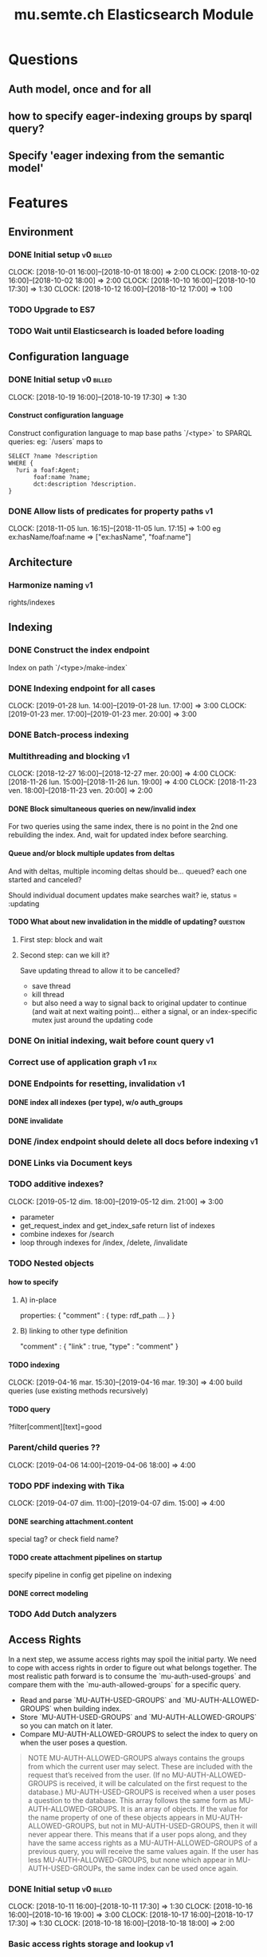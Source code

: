 
#+TITLE: mu.semte.ch Elasticsearch Module
#+OPTIONS: toc:nil num:nil H:4 ^:nil pri:t
#+HTML_HEAD: <link rel="stylesheet" type="text/css" href="../org.css"/>
#+INFOJS_OPT: view:content toc:nil 

* Questions
** Auth model, once and for all
** how to specify eager-indexing groups by sparql query?
** Specify 'eager indexing from the semantic model'
* Features
** Environment
*** DONE Initial setup                                          :v0:billed:
    CLOCK: [2018-10-01 16:00]--[2018-10-01 18:00] =>  2:00
    CLOCK: [2018-10-02 16:00]--[2018-10-02 18:00] =>  2:00
    CLOCK: [2018-10-10 16:00]--[2018-10-10 17:30] =>  1:30
    CLOCK: [2018-10-12 16:00]--[2018-10-12 17:00] =>  1:00
*** TODO Upgrade to ES7
*** TODO Wait until Elasticsearch is loaded before loading
** Configuration language
*** DONE Initial setup                                          :v0:billed:
    CLOCK: [2018-10-19 16:00]--[2018-10-19 17:30] =>  1:30
**** Construct configuration language
     Construct configuration language to map base paths `/<type>` to SPARQL queries: eg: `/users` maps to 

     #+BEGIN_SRC sparql
SELECT ?name ?description
WHERE {
  ?uri a foaf:Agent;
       foaf:name ?name;
       dct:description ?description.
}
     #+END_SRC
*** DONE Allow lists of predicates for property paths                    :v1:
    CLOCK: [2018-11-05 lun. 16:15]--[2018-11-05 lun. 17:15] =>  1:00
    eg ex:hasName/foaf:name => ["ex:hasName", "foaf:name"]
** Architecture
*** Harmonize naming                                                     :v1:
     rights/indexes

** Indexing
*** DONE Construct the index endpoint
     Index on path `/<type>/make-index`
   
*** DONE Indexing endpoint for all cases
    CLOCK: [2019-01-28 lun. 14:00]--[2019-01-28 lun. 17:00] =>  3:00
    CLOCK: [2019-01-23 mer. 17:00]--[2019-01-23 mer. 20:00] =>  3:00
*** DONE Batch-process indexing
*** Multithreading and blocking                                          :v1:
    CLOCK: [2018-12-27 16:00]--[2018-12-27 mer. 20:00] =>  4:00
    CLOCK: [2018-11-26 lun. 15:00]--[2018-11-26 lun. 19:00] =>  4:00
    CLOCK: [2018-11-23 ven. 18:00]--[2018-11-23 ven. 20:00] =>  2:00
**** DONE Block simultaneous queries on new/invalid index
    For two queries using the same index, there is no point in the 2nd
    one rebuilding the index.
    And, wait for updated index before searching.
**** Queue and/or block multiple updates from deltas
    And with deltas, multiple incoming deltas should be... queued?
    each one started and canceled?

    Should individual document updates make searches wait?
    ie, status = :updating
**** TODO What about new invalidation in the middle of updating?   :question:
***** First step: block and wait
***** Second step: can we kill it?
      Save updating thread to allow it to be cancelled? 

     - save thread
     - kill thread
     - but also need a way to signal back to original updater to
       continue (and wait at next waiting point)... either a signal,
       or an index-specific mutex just around the updating code
*** DONE On initial indexing, wait before count query                    :v1:
*** Correct use of application graph                                 :v1:fix:
*** DONE Endpoints for resetting, invalidation                           :v1:
**** DONE index all indexes (per type), w/o auth_groups
**** DONE invalidate
*** DONE /index endpoint should delete all docs before indexing          :v1:
*** DONE Links via Document keys
*** TODO additive indexes? 
    CLOCK: [2019-05-12 dim. 18:00]--[2019-05-12 dim. 21:00] =>  3:00
    - parameter
    - get_request_index and get_index_safe return list of indexes
    - combine indexes for /search
    - loop through indexes for /index, /delete, /invalidate 
*** TODO Nested objects
**** how to specify
***** A) in-place
      properties: {
        "comment" : {
            type:
            rdf_path
            ...
        }
      }
***** B) linking to other type definition      
      "comment" : { "link" : true, "type" : "comment" }
**** TODO indexing
     CLOCK: [2019-04-16 mar. 15:30]--[2019-04-16 mar. 19:30] =>  4:00
     build queries (use existing methods recursively)
**** TODO query
     ?filter[comment][text]=good
    
*** Parent/child queries ??
    CLOCK: [2019-04-06  14:00]--[2019-04-06 18:00] =>  4:00
*** TODO PDF indexing with Tika
    CLOCK: [2019-04-07 dim. 11:00]--[2019-04-07 dim. 15:00] =>  4:00
**** DONE searching attachment.content
     special tag? or check field name?
**** TODO create attachment pipelines on startup
     specify pipeline in config
     get pipeline on indexing
**** DONE correct modeling
*** TODO Add Dutch analyzers
** Access Rights
   In a next step, we assume access rights may spoil the initial
   party.  We need to cope with access rights in order to figure out
   what belongs together.  The most realistic path forward is to
   consume the `mu-auth-used-groups` and compare them with the
   `mu-auth-allowed-groups` for a specific query.

   - Read and parse `MU-AUTH-USED-GROUPS` and `MU-AUTH-ALLOWED-GROUPS`
     when building index.
   - Store `MU-AUTH-USED-GROUPS` and `MU-AUTH-ALLOWED-GROUPS` so you
     can match on it later.
   - Compare MU-AUTH-ALLOWED-GROUPS to select the index to query on
     when the user poses a question.

   #+BEGIN_QUOTE
   NOTE MU-AUTH-ALLOWED-GROUPS always contains the groups from which
   the current user may select.  These are included with the request
   that’s received from the user.  (If no MU-AUTH-ALLOWED-GROUPS is
   received, it will be calculated on the first request to the
   database.) MU-AUTH-USED-GROUPS is received when a user poses a
   question to the database.  This array follows the same form as
   MU-AUTH-ALLOWED-GROUPS.  It is an array of objects.  If the value
   for the name property of one of these objects appears in
   MU-AUTH-ALLOWED-GROUPS, but not in MU-AUTH-USED-GROUPS, then it
   will never appear there.  This means that if a user pops along, and
   they have the same access rights as a MU-AUTH-ALLOWED-GROUPS of a
   previous query, you will receive the same values again.  If the
   user has less MU-AUTH-ALLOWED-GROUPS, but none which appear in
   MU-AUTH-USED-GROUPs, the same index can be used once again.
   #+END_QUOTE

*** DONE Initial setup                                          :v0:billed:
    CLOCK: [2018-10-11 16:00]--[2018-10-11 17:30] =>  1:30
    CLOCK: [2018-10-16 16:00]--[2018-10-16 19:00] =>  3:00
    CLOCK: [2018-10-17 16:00]--[2018-10-17 17:30] =>  1:30
    CLOCK: [2018-10-18 16:00]--[2018-10-18 18:00] =>  2:00
*** Basic access rights storage and lookup                               :v1:
    CLOCK: [2018-11-05 lun. 17:15]--[2018-11-05 lun. 19:15] =>  2:00
**** DONE Store and lookup indexes in memory
**** DONE Serialize to triplestore and load at boot-up.
     Load at boot-up, and serialize at each addition.
**** DONE Finalize vocabulary for storing in triple-store
     CLOCK: [2018-11-13 mar. 17:30]--[2018-11-13 mar. 18:30] =>  1:00
     Finalize vocabulary. 
**** Basic authorization model
    For:

    - a stored index with groups ALLOWED1 and USED1
    - and a new search with groups ALLOWED2 and USED2

    the stored index can be used when ALLOWED1 <= ALLOWED2 and USED2 <= USED1
**** Enable non-authorized search                                        :v1:
    For testing - when no headers present
** Raw Elasticsearch DSL endpoint
*** Pagination parameters in URL (?)
*** Valid JSON-API for the raw Elasticsearch DSL endpoint
    Get 'from' and 'size' from the query or defaults, and calculate pagination.
** JSONAPI-compliant Request Format
   CLOCK: [2018-12-20 jeu. 17:00]--[2018-12-20 jeu. 18:30] =>  1:30
   CLOCK: [2018-12-19 mer. 16:30]--[2018-12-19 mer. 19:30] =>  3:00
   CLOCK: [2018-12-18 mar. 17:00]--[2018-12-18 mar. 20:00] =>  3:00
*** DONE Correct 'links'                                                 
    Pagination is done, but need to provide full 'next', 'self', 'first', and 'last' links
*** DONE Compare with mu-cl-resources filter syntax                      
*** DONE Search all fields
    Equivalent to ES's 'match_all'
*** DONE All simple search methods                                       
*** DONE Multi Match
GET /_search
{
  "query": {
    "multi_match" : {
      "query":    "this is a test", 
      "fields": [ "subject", "message" ] 
    }
  }
  }
*** DONE Sorting
*** DONE Common Terms
    {
    "query": {
        "common": {
            "body": {
                "query": "this is bonsai cool",
                "cutoff_frequency": 0.001
            }
        }
    }
}

*** DONE Prefix, wildcard, regexp
*** DONE Query String
GET /_search
{
    "query": {
        "query_string" : {
            "default_field" : "content",
            "query" : "this AND that OR thus"
        }
    }
}

and simple:

GET /_search
{
  "query": {
    "simple_query_string" : {
        "query": "\"fried eggs\" +(eggplant | potato) -frittata",
        "fields": ["title^5", "body"],
        "default_operator": "and"
    }
  }
}
*** DONE Terms
POST _search
{
  "query": {
    "term" : { "user" : "Kimchy" } 
  }
}
*** DONE Term sets                                             
GET /_search
{
    "query": {
        "terms" : { "user" : ["kimchy", "elasticsearch"]}
    }
}
*** DONE Fuzzy search                                                    
*** DONE Ranges                                                          
*** Other parameters                                                
    boost, etc.
*** Distinguish between 'query' and 'filter'
** JSONAPI-compliant response
*** DONE Initial setup                                          :v0:billed:
    CLOCK: [2018-10-22 16:00]--[2018-10-22 18:00] =>  2:00
    CLOCK: [2018-10-23 16:00]--[2018-10-23 18:00] =>  2:00
** Querying multiple types
   It should be possible to query over multiple types at the same
   time.  For instance, we may want to search for users, topics, and
   content, within a single search query.  This needs to be configured
   in order to set the appropriate weights.

*** Configurable endpoints for multiple types                            :v1:
    CLOCK: [2018-11-16 ven. 16:30]--[2018-11-16 ven. 17:00] =>  0:30
    CLOCK: [2018-11-07 mer. 17:30]--[2018-11-07 mer. 19:30] =>  2:00
    CLOCK: [2018-11-06 17:00]-[2018-11-06 19:00] =>  2:00
    Add parameter in config.json, and search multiple indexes.
**** DONE Refactor, clean up
     CLOCK: [2018-11-13 mar. 16:30]--[2018-11-13 mar. 17:30] =>  1:09
     CLOCK: [2018-11-12 lun. 16:00]--[2018-11-12 lun. 19:00] =>  3:00
     The inversion currently performed in make_index should be done at
     config time, and in general, the config format should be
     simplified.
**** DONE JSON-API formatted response                                    
**** DONE Enable default mappings when mapping is absent
**** DONE Type name for JSONAPI compliant response
** Stored indexes
   When the application is stopped, and booted up again, the indexes
   don’t need to rebuilt, they can be stored.  As long as the contents
   of the triplestore haven’t changed when the system was offline,
   it’s safe to assume the index is still in tact.

#+BEGIN_QUOTE
   NOTE The Delta service is currently rather naïve in that it assumes
   everybody is listening by the time it detects changes. There’s a fair
   chance your service boots up too late, and therefore misses some of
   these Deltas.  It is an ongoing story to upgrade the Delta service so
   you can receive recent changes when booting up.
#+END_QUOTE

*** DONE Store indexes on disk                                                
*** TODO Consume deltas on booting up to ensure indexes are correct
*** TODO Endpoint for resetting stored indexes, and documentation             
    CLOCK: [2019-01-30 mer. 17:30]--[2019-01-30 mer. 19:30] =>  2:00
** Eager indexing                                                        :v1:
   CLOCK: [2018-11-27 mar. 16:30]--[2018-11-27 mar. 20:00] =>  3:30
   Indexing on first request has its downsides.  We should be able to
   answer to initial requests quickly, given a set of expected access
   patterns.  When the stack boots up, we will build the indexes for a
   predefined set of MU_AUTH_ALLOWED_GROUPS so users will receive answers
   quickly.
*** DONE Build indexes on boot-up                                        :v1:
    CLOCK: [2018-11-13 18:30]--[2018-11-13 19:00]  =>  0:30
    Build a configuration which indicates the MU_AUTH_ALLOWED_GROUPS
    to be scanned per index (some search indexes may have different
    MU_AUTH_ALLOWED_GROUPS)
*** DONE Discover when the SPARQL endpoint is ‘up’                       :v1:
    so you can wait if your microservice boots up quicker than
    Virtuoso and/or mu-authorization.
*** DONE Build a fresh index once everything has been booted up correctly :v1:
    Note that you may start receiving Deltas at the same time, so you
    may want to hold off for a moment when starting to build the first
    indexes.
*** TODO Allow groups to be specified by SPARQL Query                    :v1:
    how to do this? need example data...
*** Store the status of your microservice in the triplestore             :v1:
    - Waiting to index
    - Indexing
    - Finished indexing

** Automatic index invalidation
   When users pose a question, we can verify the index, and update it
   automatically.  We will consume the Delta supplied by
   mu-authorization to detect possibly destructive changes. Because of
   this, we need to have a thorough understanding of the contents
   which need to be indexed.  As such, we need to define a new
   specification language to easily reason on.  The specifics of this
   approach need some further detailing.

*** DONE Automatically calculate the index when no index exists          :v0:
*** DONE Define configuration language                                   :v0:
    Define a configuration language to indicate which fields (or
    paths) need to be indexed (this replaces the earlier SPARQL query)
*** DONE Configure lookup table                                          :v1:
     CLOCK: [2018-11-16 ven. 17:00]--[2018-11-16 ven. 19:00] =>  2:00
     CLOCK: [2018-11-20 mar. 16:30]--[2018-11-20 ven. 19:30] =>  3:00
*** DONE Incorporate multi-types                                         :v1:
    CLOCK: [2018-11-27 mar. 15:30]--[2018-11-27 mar. 16:30] =>  1:00

*** Use 'graph' from deltas to check for correct graph                   :v1:
*** Invert delta processing loops for per-index blocking                 :v1:
    Or maybe not. Not sure if this is really necessary.
*** DONE Test authorization before invalidating index                    :v1:
*** DONE Split tabulate and invalidate into 2 functions                  :v1:
*** DONE Cover all cases in invalidation endpoint
    CLOCK: [2019-01-22 mar. 18:00]--[2019-01-22 mar. 20:00] =>  2:00
    authorized and not, type specified or not
** Automatic index updating                                              
   Instead of invalidating the index, let’s update it dynamically.

   Many events from the delta service could be translated directly to
   index updates, rather than index invalidations.  We will detect the
   changes to be made, and apply them directly.  It is ok to pose further
   queries to the SPARQL endpoint in order to figure out the impact of
   the change.

#+BEGIN_QUOTE 
   NOTE This section currently ignores the access rights
   with respect to the Delta Service.  Description of the access
   rights should be considered in another tasks which runs parallel to
   this one.  The inclusion of access rights with the delta service
   will have an impact on how this story unfolds.  It is safe to
   assume that the MU_AUTH_USED_GROUPS for a given
   MU_AUTH_ALLOWED_GROUPS will never change.
#+END_QUOTE

*** DONE Create feature flag                                             :v1:
    Create feature flag to choose between updating the index, and
    clearing the index
*** DONE Build a mapping language                                        :v1:
    Build a mapping language from the Delta Input which caused
    invalidation, to logic which identifies the applicable update
*** DONE Apply the updates as input arrives                              :v1:
    CLOCK: [2018-11-21 mer. 16:00]--[2018-11-21 mer. 19:00] =>  3:00
*** DONE Update documents only in authorized indexes             :problem:v1:
    CLOCK: [2018-11-23 ven. 15:30]--[2018-11-23 ven. 17:30] =>  2:00
*** DONE Error handling for non-existent etc. documents                  :v1:
** Monitor configuration
   CLOCK: [2018-12-21 ven. 17:30]--[2018-12-21 ven. 19:30] =>  2:00
   CLOCK: [2018-12-28 16:00]--[2018-12-28 mer. 20:00] =>  4:00
   CLOCK: [2018-12-29 16:00]--[2018-12-29 mer. 20:00] =>  4:00
    CLOCK: [2018-12-30 16:00]--[2018-12-30 mer. 20:00] =>  4:00
   When configuring the search service during development, it is to be
   expected that the configuration will change often.  Many microservices
   monitor their configuration/code in development mode, and refresh
   their state when changes occur.

*** DONE Detect when the config files change
*** DONE bug: existing indexes are still getting rebuilt
*** DONE bug: indexes not getting removed from triplestore (?)
*** DONE Destroy all indexes on changes
*** DONE Rebuild the necessary indexes
*** DONE Ensure indexes may be lazy-loaded during development
*** DONE Index is 'deleted' multiple times on reload
    maye only with persistence?
*** DONE When changing config from persistent to non-persistent
    Error on searching a non-preloaded index
    only when actually have done /search on previous settings
    so getting lodged in somewhere

    one solution: don't use 'set :x' for reloading, but that makes it
    unintuitive sinatra
** Eager indexing from the semantic model

   Some configuration regarding the MU_AUTH_ALLOWED_GROUPS may be
   dependent on data in the system.  The search should update this
   part of its configuration based on SPARQL queries, rather than
   based on configuration files.

#+BEGIN_QUOTE
NOTE It is clear that, at some point, the Delta service
should be able to inform your service about potential changes to the
result of particular SPARQL queries.  This is an ongoing effort, but
is not expected to mature by the time the search is complete.  We will
therefore let the user manage this in configuration.
#+END_QUOTE

*** Configure with SPARQL
     Allow the user to construct the configuration for
     MU_AUTH_ALLOWED_GROUPS with a SPARQL query
*** Configure Delta triggers
    Allow the user to construct the configuration which defines which
    Deltas trigger recalculating the MU_AUTH_ALLOWED_GROUPS
    configuration function
*** Update when groups change
    Update the indexes only when the resulting MU_AUTH_ALLOWED_GROUPS
    have changed

** Cache
   CLOCK: [2019-01-19 19:00]--[2019-01-19 20:00] =>  1:00
*** make caches clearable
*** clear cache endpoints
*** use deltas to clear caches
    how??
    
    probably need to specify predicates in config
* Code and Testing
** Architecture
*** v0 planning                                                          :v0:
**** Task definition                                            :billed:
     CLOCK: [2018-10-24 18:00]--[2018-10-24 20:00] =>  2:00

*** v1 planning                                                          :v1:
    CLOCK: [2018-12-20 jeu. 18:30]--[2018-12-20 jeu. 20:00] =>  3:00
    CLOCK: [2018-10-26 ven. 16:00]--[2018-10-26 ven. 17:00] =>  1:00
    CLOCK: [2019-01-10 jeu. 18:00]--[2019-01-10 jeu. 19:00] =>  1:00

*** v2 planning
    CLOCK: [2019-03-19 mar. 16:30]--[2019-03-19 mar. 18:30] =>  2:00
** Code Organization
   CLOCK: [2019-01-19 16:00]--[2019-01-19 19:00] =>  3:00
   CLOCK: [2019-01-29 mer. 17:00]--[2019-01-29 mer. 19:00] =>  2:00
   CLOCK: [2019-01-18 16:00]--[2019-01-18 mar. 19:00] =>  0:00
   CLOCK: [2019-01-11 ven. 16:02]--[2019-01-11 ven. 18:02] =>  2:00
   CLOCK: [2018-12-07 ven. 15:00]--[2018-12-07 ven. 16:30] =>  1:30
   CLOCK: [2018-12-06 jeu. 15:00]--[2018-12-06 jeu. 17:30] =>  2:30
*** Use RequestStore for request-specific globals                        :v1:
    for instance, for:
    - path
    - groups
    - index
*** Should memoization be per-request? or short-lived                    :v1:
    The problem being if types change, etc.

** Error Handling
   CLOCK: [2018-12-17 lun. 16:00]--[2018-12-17 lun. 17:30] =>  1:30

*** DONE Error handling on index creation                                :v1:
*** DONE On error, break out of :invalid/:updating loop                  :v1:
** Testing
   CLOCK: [2019-01-10 jeu. 17:00]--[2019-01-10 jeu. 18:00] =>  1:00
*** Full testing setup with rewriter                         :v1:in_progress:
    CLOCK: [2018-12-07 ven. 16:30]--[2018-12-07 ven. 19:00] =>  2:30
    CLOCK: [2018-12-05 mer. 16:00]--[2018-12-05 mer. 20:00] =>  4:00
    CLOCK: [2018-11-29 jeu. 16:00]--[2018-11-29 jeu. 20:00] =>  4:00
    CLOCK: [2018-11-28 mer. 15:30]--[2018-11-28 mer. 19:30] =>  4:00
**** DONE write plugin
**** DONE set up deltas
**** modify rewriter to format queried annotations
     Mu-Queried-Cache-Annotations as { name: , value: }

*** DONE Write tests for automatic index invalidation                    :v1:
*** DONE Write tests for automatic index updating                        :v1:
* Kanselarij Vlaanderen/Kaleidos
** Setup
*** TODO Model Basic domain
    CLOCK: [2019-03-19 mar. 18:30]--[2019-03-19 mar. 20:30] =>  2:00
    CLOCK: [2019-03-17 dim. 16:30]--[2019-03-17 dim. 20:30] =>  4:00
    CLOCK: [2019-03-15 18:00]--[2019-03-15 20:00] =>  2:00
    CLOCK: [2019-05-04 14:00]--[2019-05-04 16:00] =>  2:00
*** TODO Setup environment
    CLOCK: [2019-05-04 16:00]--[2019-05-04 22:00] =>  6:00
    CLOCK: [2019-05-08 14:00]--[2019-05-08 18:00] =>  4:00
    CLOCK: [2019-04-05 14:00]--[2019-04-05 18:00] =>  4:00
    CLOCK: [2019-03-31 dim. 12:00]--[2019-03-31 dim. 16:00] =>  4:00
**** Add sample mappings with datatypes
* Bugs

* Admin
** Project management
   CLOCK: [2019-03-15 ven. 16:30]--[2019-03-15 ven. 18:00] =>  1:30
   CLOCK: [2018-12-12 jeu. 16:30]--[2018-12-12 jeu. 17:00] =>  0:30
** Calls
*** Initial call                                           :v0:billed:
   CLOCK: [2018-09-22 09:00]--[2018-09-22 10:00] =>  1:00
*** Authorization model and project definition             :v0:billed:
   CLOCK: [2018-10-23 22:15]--[2018-10-23 23:15] =>  1:00
*** Flemish Government Project
    CLOCK: [2019-05-10 dim. 15:00]--[2019-05-10 dim. 16:00] =>  1:00
    CLOCK: [2019-03-08  10:00]--[2019-03-08 10:30] =>  0:30
** Documentation
*** v1 docs                                                         :v1:
    CLOCK: [2019-01-09 mer. 17:00]--[2019-01-09 mer. 19:00] =>  2:00
    CLOCK: [2018-12-12 jeu. 16:00]--[2018-12-12 jeu. 16:30] =>  0:30
    CLOCK: [2018-11-14 mer. 17:30]--[2018-11-14 mer. 19:00] =>  1:30
* Reporting
** Milestones
*** v0
#+BEGIN: clocktable :maxlevel 2 :scope file :tags "v0"
#+CAPTION: Clock summary at [2018-10-24 mer. 19:43]
| Headline                          |      Time |      |
|-----------------------------------+-----------+------|
| *Total time*                      | *1d 0:00* |      |
|-----------------------------------+-----------+------|
| Admin                             |      4:00 |      |
| \emsp Project management          |           | 2:00 |
| \emsp Calls                       |           | 2:00 |
| Features                          |     20:00 |      |
| \emsp Environment                 |           | 6:30 |
| \emsp Configuration language      |           | 1:30 |
| \emsp Access Rights               |           | 8:00 |
| \emsp JSON-API compliant response |           | 4:00 |
#+END:
*** v1
#+BEGIN: clocktable :maxlevel 2 :scope file :tags "v1"
#+CAPTION: Clock summary at [2018-12-05 mer. 19:53]
| Headline                           | Time       |       |
|------------------------------------+------------+-------|
| *Total time*                       | *1d 23:30* |       |
|------------------------------------+------------+-------|
| Features                           | 1d 9:30    |       |
| \emsp Configuration language       |            |  1:00 |
| \emsp Indexing                     |            |  6:00 |
| \emsp Access Rights                |            |  3:00 |
| \emsp Querying multiple types      |            |  8:30 |
| \emsp Eager indexing               |            |  4:00 |
| \emsp Automatic index invalidation |            |  6:00 |
| \emsp Automatic index updating     |            |  5:00 |
| Code, Testing and Bugs             | 11:30      |       |
| \emsp Tests                        |            | 11:30 |
| Admin                              | 2:30       |       |
| \emsp Architecture                 |            |  1:00 |
| \emsp Documentation                |            |  1:30 |
#+END:
*** total
#+BEGIN: clocktable :maxlevel 2 :scope file
#+CAPTION: Clock summary at [2018-11-27 mar. 19:23]
| Headline                           | Time       |       |
|------------------------------------+------------+-------|
| *Total time*                       | *2d 10:00* |       |
|------------------------------------+------------+-------|
| Features                           | 2d 3:30    |       |
| \emsp Environment                  |            |  6:30 |
| \emsp Configuration language       |            |  1:45 |
| \emsp Indexing                     |            |  6:00 |
| \emsp Access Rights                |            | 10:45 |
| \emsp JSONAPI-compliant response   |            |  4:00 |
| \emsp Querying multiple types      |            |  8:30 |
| \emsp Eager indexing               |            |  3:15 |
| \emsp Automatic index invalidation |            |  5:45 |
| \emsp Automatic index updating     |            |  5:00 |
| Admin                              | 6:30       |       |
| \emsp Architecture                 |            |  3:00 |
| \emsp Calls                        |            |  2:00 |
| \emsp Documentation                |            |  1:30 |
#+END:

** Invoices
*** Invoice 1                                                          :sent:
Sent November 1

| Headline                         |      Time |      |
|----------------------------------+-----------+------|
| *Total time*                     | *1d 0:00* |      |
|----------------------------------+-----------+------|
| Features                         |     20:00 |      |
| \emsp Environment                |           | 6:30 |
| \emsp Configuration language     |           | 1:30 |
| \emsp Access Rights              |           | 8:00 |
| \emsp JSONAPI-compliant response |           | 4:00 |
| Admin                            |      4:00 |      |
| \emsp Architecture               |           | 2:00 |
| \emsp Calls                      |           | 2:00 |


*** Invoice 2                                                          
#+CAPTION: Clock summary at [2018-12-03 lun. 14:07]
| Headline                           | Time       |      |
|------------------------------------+------------+------|
| *Total time*                       | *1d 20:00* |      |
|------------------------------------+------------+------|
| Features                           | 1d 9:30    |      |
| \emsp Configuration language       |            | 1:00 |
| \emsp Indexing                     |            | 6:00 |
| \emsp Access Rights                |            | 3:00 |
| \emsp Querying multiple types      |            | 8:30 |
| \emsp Eager indexing               |            | 4:00 |
| \emsp Automatic index invalidation |            | 6:00 |
| \emsp Automatic index updating     |            | 5:00 |
| Code, Testing and Bugs             | 8:00       |      |
| \emsp Tests                        |            | 8:00 |
| Admin                              | 2:30       |      |
| \emsp Architecture                 |            | 1:00 |
| \emsp Documentation                |            | 1:30 |
#+END:
*** Invoice 3                                                          
#+BEGIN: clocktable :maxlevel 2 :scope file :tstart "2018-12-01" :tend "2018-12-31"
#+CAPTION: Clock summary at [2019-01-22 mar. 19:40]
| Headline                               | Time       |       |
|----------------------------------------+------------+-------|
| *Total time*                           | *1d 16:00* |       |
|----------------------------------------+------------+-------|
| Features                               | 1d 1:30    |       |
| \emsp Indexing                         |            |  4:00 |
| \emsp JSONAPI-compliant Request Format |            |  7:30 |
| \emsp Monitor configuration            |            | 14:00 |
| Code and Testing                       | 13:30      |       |
| \emsp Architecture                     |            |  1:30 |
| \emsp Code Organization                |            |  4:00 |
| \emsp Error Handling                   |            |  1:30 |
| \emsp Testing                          |            |  6:30 |
| Admin                                  | 1:00       |       |
| \emsp Project management               |            |  0:30 |
| \emsp Documentation                    |            |  0:30 |
#+END:
*** Invoice 4                                                          
#+BEGIN: clocktable :maxlevel 2 :scope file :tstart "2019-01-01" :tend "2019-02-01"
#+CAPTION: Clock summary at [2019-03-31 dim. 16:06]
| Headline                           |      Time |       |
|------------------------------------+-----------+-------|
| *Total time*                       | *1d 1:00* |       |
|------------------------------------+-----------+-------|
| Features                           |     11:00 |       |
| \emsp Indexing                     |           |  6:00 |
| \emsp Stored indexes               |           |  2:00 |
| \emsp Automatic index invalidation |           |  2:00 |
| \emsp Cache                        |           |  1:00 |
| Code and Testing                   |     12:00 |       |
| \emsp Architecture                 |           |  1:00 |
| \emsp Code Organization            |           | 10:00 |
| \emsp Testing                      |           |  1:00 |
| Admin                              |      2:00 |       |
| \emsp Documentation                |           |  2:00 |
#+END:
*** Invoice 5                                                          
#+BEGIN: clocktable :maxlevel 2 :scope file :tstart "2019-03-01" :tend "2019-04-01"
#+CAPTION: Clock summary at [2019-04-07 dim. 14:48]
| Headline                   |    Time |       |
|----------------------------+---------+-------|
| *Total time*               | *16:00* |       |
|----------------------------+---------+-------|
| Code and Testing           |    2:00 |       |
| \emsp Architecture         |         |  2:00 |
| Flemish Government Project |   12:00 |       |
| \emsp Setup                |         | 12:00 |
| Admin                      |    2:00 |       |
| \emsp Project management   |         |  1:30 |
| \emsp Calls                |         |  0:30 |
#+END:
*** Invoice 6                                                          
#+BEGIN: clocktable :maxlevel 2 :scope file :tstart "2019-04-01" :tend "2019-05-08"
#+CAPTION: Clock summary at [2019-05-08 mer. 18:14]
| Headline                       |      Time |       |
|--------------------------------+-----------+-------|
| *Total time*                   | *1d 0:00* |       |
|--------------------------------+-----------+-------|
| Features                       |     12:00 |       |
| \emsp Indexing                 |           | 12:00 |
| Kanselarij Vlaanderen/Kaleidos |     12:00 |       |
| \emsp Setup                    |           | 12:00 |
#+END:
*** Invoice 7                                                          
#+BEGIN: clocktable :maxlevel 2 :scope file :tstart "2019-05-08" :tend "2019-06-01"
#+CAPTION: Clock summary at [2019-05-12 dim. 20:55]
| Headline                       |   Time |      |
|--------------------------------+--------+------|
| *Total time*                   | *8:00* |      |
|--------------------------------+--------+------|
| Features                       |   3:00 |      |
| \emsp Indexing                 |        | 3:00 |
| Kanselarij Vlaanderen/Kaleidos |   4:00 |      |
| \emsp Setup                    |        | 4:00 |
| Admin                          |   1:00 |      |
| \emsp Calls                    |        | 1:00 |
#+END:
